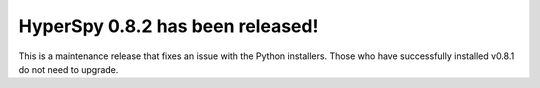 HyperSpy 0.8.2  has been released!
==================================

.. feed-entry::
   :date: 2015-08-12

This is a maintenance release that fixes an issue with the Python installers. Those who have successfully installed v0.8.1 do not need to upgrade.
